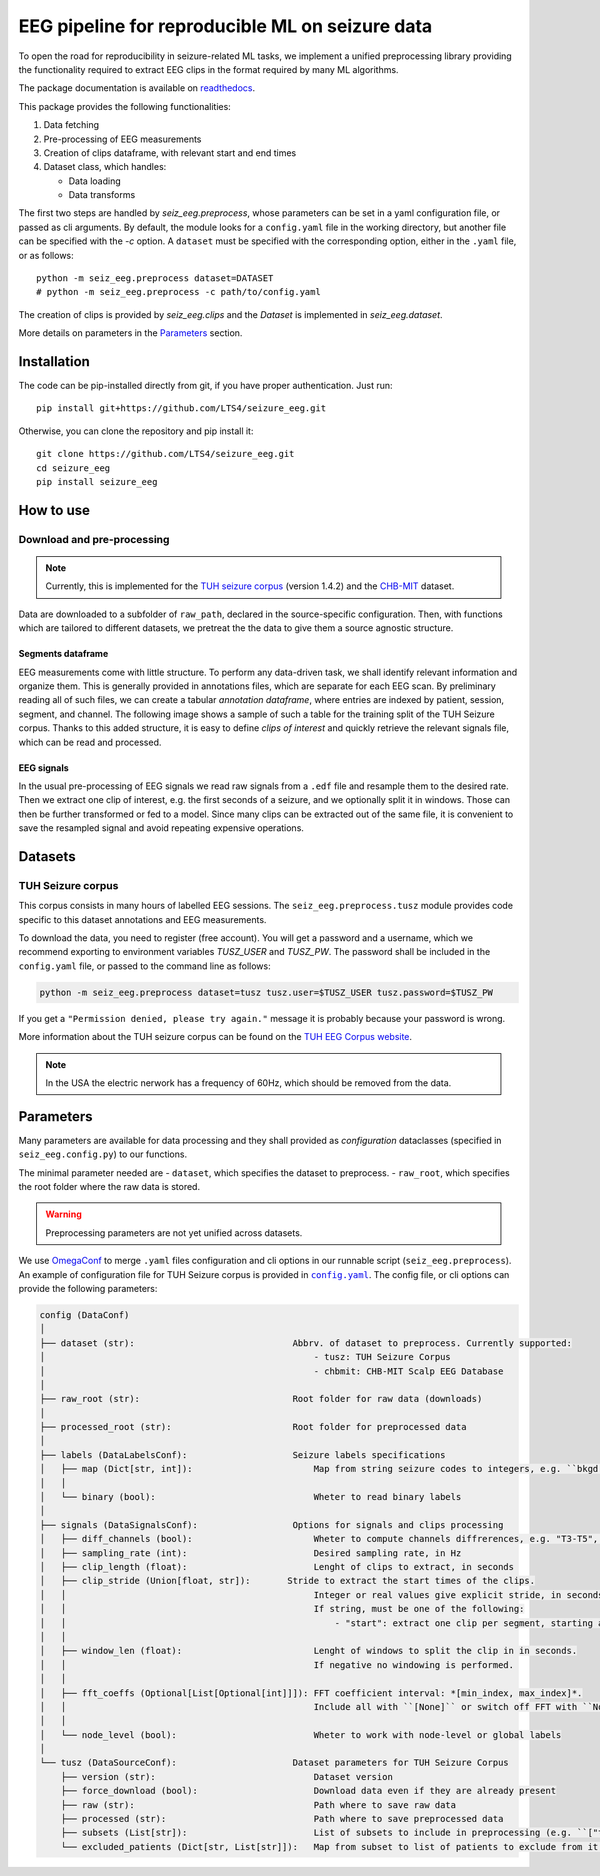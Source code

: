 ================================================================================
EEG pipeline for reproducible ML on seizure data
================================================================================

|build-status|

.. |build-status| image:: https://readthedocs.org/projects/seizure-eeg/badge/?version=latest&style=flat
    :alt: build status
    :target: https://seizure-eeg.readthedocs.io

To open the road for reproducibility in seizure-related ML tasks, we implement a
unified preprocessing library providing the functionality required to extract
EEG clips in the format required by many ML algorithms.

The package documentation is available on `readthedocs`_.

.. _`readthedocs`: https://seizure-eeg.readthedocs.io

This package provides the following functionalities:

1. Data fetching
2. Pre-processing of EEG measurements
3. Creation of clips dataframe, with relevant start and end times
4. Dataset class, which handles:

   - Data loading
   - Data transforms

The first two steps are handled by `seiz_eeg.preprocess`, whose
parameters can be set in a yaml configuration file, or passed as cli arguments.
By default, the module looks for a ``config.yaml`` file in the working
directory, but another file can be specified with the `-c` option.  A
``dataset`` must be specified with the corresponding option, either in the
``.yaml`` file, or as follows::

    python -m seiz_eeg.preprocess dataset=DATASET
    # python -m seiz_eeg.preprocess -c path/to/config.yaml

The creation of clips is provided by `seiz_eeg.clips` and the
`Dataset` is implemented in `seiz_eeg.dataset`.

More details on parameters in the `Parameters`_ section.

Installation
================================================================================

The code can be pip-installed directly from git, if you have proper
authentication. Just run::

    pip install git+https://github.com/LTS4/seizure_eeg.git

Otherwise, you can clone the repository and pip install it::

    git clone https://github.com/LTS4/seizure_eeg.git
    cd seizure_eeg
    pip install seizure_eeg

How to use
================================================================================

Download and pre-processing
--------------------------------------------------------------------------------

.. note::

    Currently, this is implemented for the `TUH seizure corpus`_ (version 1.4.2) and the `CHB-MIT`_
    dataset.

.. _`TUH seizure corpus`: https://isip.piconepress.com/projects/tuh_eeg/html/downloads.shtml
.. _`CHB-MIT`: https://physionet.org/content/chbmit/1.0.0/


Data are downloaded to a subfolder of ``raw_path``, declared in the
source-specific configuration.
Then, with functions which are tailored to different datasets, we pretreat the
the data to give them a source agnostic structure.

Segments dataframe
''''''''''''''''''''''''''''''''''''''''''''''''''''''''''''''''''''''''''''''''

EEG measurements come with little structure. To perform any data-driven task, we
shall identify relevant information and organize them.
This is generally provided in annotations files, which are separate for each
EEG scan. By preliminary reading all of such files, we can create a tabular
*annotation dataframe*, where entries are indexed by patient, session,
segment, and channel. The following image shows a sample of such
a table for the training split of the TUH Seizure corpus. Thanks to this added
structure, it is easy to define *clips of interest* and quickly retrieve the
relevant signals file, which can be read and processed.

.. image:: docs/figures/segments-df.png
   :alt: Sample of an annotation dataframe
   :width: 100 %
   :align: center


EEG signals
''''''''''''''''''''''''''''''''''''''''''''''''''''''''''''''''''''''''''''''''

In the usual pre-processing of EEG signals we read raw signals from a ``.edf`` file
and resample them to the desired rate. Then we extract one clip of interest,
e.g. the first seconds of a seizure, and we optionally split it in windows.
Those can then be further transformed or fed to a model. Since many clips can be
extracted out of the same file, it is convenient to save the resampled signal
and avoid repeating expensive operations.

.. image:: docs/figures/processing.png
   :alt: Schema of preprocessing pipeline
   :width: 100 %
   :align: center

Datasets
================================================================================

TUH Seizure corpus
--------------------------------------------------------------------------------

This corpus consists in many hours of labelled EEG sessions.
The ``seiz_eeg.preprocess.tusz`` module provides code specific to this dataset annotations
and EEG measurements.

To download the data, you need to register (free account).
You will get a password and a username, which we recommend exporting to environment variables `TUSZ_USER` and `TUSZ_PW`.
The password shall be included in the ``config.yaml`` file, or passed to
the command line as follows:

.. code-block:: sh

    python -m seiz_eeg.preprocess dataset=tusz tusz.user=$TUSZ_USER tusz.password=$TUSZ_PW

If you get a ``"Permission denied, please try again."`` message it is probably
because your password is wrong.

More information about the TUH seizure corpus can be found on the `TUH EEG
Corpus website`_.

.. _`TUH EEG Corpus website`:
    https://isip.piconepress.com/projects/tuh_eeg/html/downloads.shtml

.. note::

    In the USA the electric nerwork has a frequency of 60Hz, which should be removed from the data.

Parameters
================================================================================

Many parameters are available for data processing and they shall provided as
*configuration* dataclasses (specified in ``seiz_eeg.config.py``) to our functions.

The minimal parameter needed are
- ``dataset``, which specifies the dataset to preprocess.
- ``raw_root``, which specifies the root folder where the raw data is stored.

.. warning::

    Preprocessing parameters are not yet unified across datasets.

We use OmegaConf_ to merge ``.yaml`` files configuration and cli options in our
runnable script (``seiz_eeg.preprocess``).
An example of configuration file for TUH Seizure corpus is provided in |config|_.
The config file, or cli options can provide the following parameters:

.. code-block::

    config (DataConf)
    │
    ├── dataset (str):                              Abbrv. of dataset to preprocess. Currently supported:
    │                                                   - tusz: TUH Seizure Corpus
    │                                                   - chbmit: CHB-MIT Scalp EEG Database
    │
    ├── raw_root (str):                             Root folder for raw data (downloads)
    │
    ├── processed_root (str):                       Root folder for preprocessed data
    │
    ├── labels (DataLabelsConf):                    Seizure labels specifications
    │   ├── map (Dict[str, int]):                       Map from string seizure codes to integers, e.g. ``bkgd -> 0`` and ``fnsz -> 1``
    │   │
    │   └── binary (bool):                              Wheter to read binary labels
    │
    ├── signals (DataSignalsConf):                  Options for signals and clips processing
    │   ├── diff_channels (bool):                       Wheter to compute channels diffrerences, e.g. "T3-T5", "P4-O2", etc.
    │   ├── sampling_rate (int):                        Desired sampling rate, in Hz
    │   ├── clip_length (float):                        Lenght of clips to extract, in seconds
    │   ├── clip_stride (Union[float, str]):       Stride to extract the start times of the clips.
    │   │                                               Integer or real values give explicit stride, in seconds.
    │   │                                               If string, must be one of the following:
    │   │                                                   - "start": extract one clip per segment, starting at onset/termination label.
    │   │
    │   ├── window_len (float):                         Lenght of windows to split the clip in in seconds.
    │   │                                               If negative no windowing is performed.
    │   │
    │   ├── fft_coeffs (Optional[List[Optional[int]]]): FFT coefficient interval: *[min_index, max_index]*.
    │   │                                               Include all with ``[None]`` or switch off FFT with ``None``.
    │   │
    │   └── node_level (bool):                          Wheter to work with node-level or global labels
    │
    └── tusz (DataSourceConf):                      Dataset parameters for TUH Seizure Corpus
        ├── version (str):                              Dataset version
        ├── force_download (bool):                      Download data even if they are already present
        ├── raw (str):                                  Path where to save raw data
        ├── processed (str):                            Path where to save preprocessed data
        ├── subsets (List[str]):                        List of subsets to include in preprocessing (e.g. ``["train", "test"]``)
        └── excluded_patients (Dict[str, List[str]]):   Map from subset to list of patients to exclude from it.


.. _OmegaConf: https://omegaconf.readthedocs.io/en/latest/

.. |config| replace:: ``config.yaml``
.. _config: https://github.com/LTS4/seizure_eeg/blob/main/config.yaml
